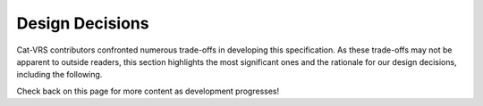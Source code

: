 .. _design-decisions:

Design Decisions
!!!!!!!!!!!!!!!!

Cat-VRS contributors confronted numerous trade-offs in developing this
specification. As these trade-offs may not be apparent to outside
readers, this section highlights the most significant ones and the
rationale for our design decisions, including the following.

Check back on this page for more content as development progresses!